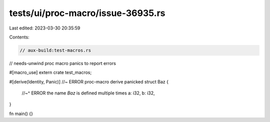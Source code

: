 tests/ui/proc-macro/issue-36935.rs
==================================

Last edited: 2023-03-30 20:35:59

Contents:

.. code-block:: rs

    // aux-build:test-macros.rs
// needs-unwind proc macro panics to report errors

#[macro_use]
extern crate test_macros;

#[derive(Identity, Panic)] //~ ERROR proc-macro derive panicked
struct Baz {
    //~^ ERROR the name `Baz` is defined multiple times
    a: i32,
    b: i32,
}

fn main() {}


